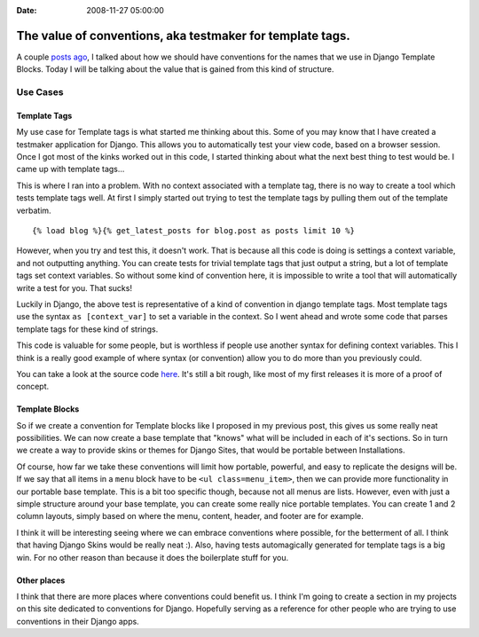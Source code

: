 :Date: 2008-11-27 05:00:00

The value of conventions, aka testmaker for template tags.
==========================================================

A couple
`posts ago <http://ericholscher.com/blog/2008/nov/20/gentlemans-agreement-django-templates/>`_,
I talked about how we should have conventions for the names that we
use in Django Template Blocks. Today I will be talking about the
value that is gained from this kind of structure.

Use Cases
~~~~~~~~~

Template Tags
'''''''''''''

My use case for Template tags is what started me thinking about
this. Some of you may know that I have created a testmaker
application for Django. This allows you to automatically test your
view code, based on a browser session. Once I got most of the kinks
worked out in this code, I started thinking about what the next
best thing to test would be. I came up with template tags...

This is where I ran into a problem. With no context associated with
a template tag, there is no way to create a tool which tests
template tags well. At first I simply started out trying to test
the template tags by pulling them out of the template verbatim.

::

    {% load blog %}{% get_latest_posts for blog.post as posts limit 10 %}

However, when you try and test this, it doesn't work. That is
because all this code is doing is settings a context variable, and
not outputting anything. You can create tests for trivial template
tags that just output a string, but a lot of template tags set
context variables. So without some kind of convention here, it is
impossible to write a tool that will automatically write a test for
you. That sucks!

Luckily in Django, the above test is representative of a kind of
convention in django template tags. Most template tags use the
syntax ``as [context_var]`` to set a variable in the context. So I
went ahead and wrote some code that parses template tags for these
kind of strings.

This code is valuable for some people, but is worthless if people
use another syntax for defining context variables. This I think is
a really good example of where syntax (or convention) allow you to
do more than you previously could.

You can take a look at the source code
`here <http://github.com/ericholscher/django-test-utils/tree/master/test_utils/middleware/testmaker.py#L83>`_.
It's still a bit rough, like most of my first releases it is more
of a proof of concept.

Template Blocks
'''''''''''''''

So if we create a convention for Template blocks like I proposed in
my previous post, this gives us some really neat possibilities. We
can now create a base template that "knows" what will be included
in each of it's sections. So in turn we create a way to provide
skins or themes for Django Sites, that would be portable between
Installations.

Of course, how far we take these conventions will limit how
portable, powerful, and easy to replicate the designs will be. If
we say that all items in a ``menu`` block have to be
``<ul class=menu_item>``, then we can provide more functionality in
our portable base template. This is a bit too specific though,
because not all menus are lists. However, even with just a simple
structure around your base template, you can create some really
nice portable templates. You can create 1 and 2 column layouts,
simply based on where the menu, content, header, and footer are for
example.

I think it will be interesting seeing where we can embrace
conventions where possible, for the betterment of all. I think that
having Django Skins would be really neat :). Also, having tests
automagically generated for template tags is a big win. For no
other reason than because it does the boilerplate stuff for you.

Other places
''''''''''''

I think that there are more places where conventions could benefit
us. I think I'm going to create a section in my projects on this
site dedicated to conventions for Django. Hopefully serving as a
reference for other people who are trying to use conventions in
their Django apps.


